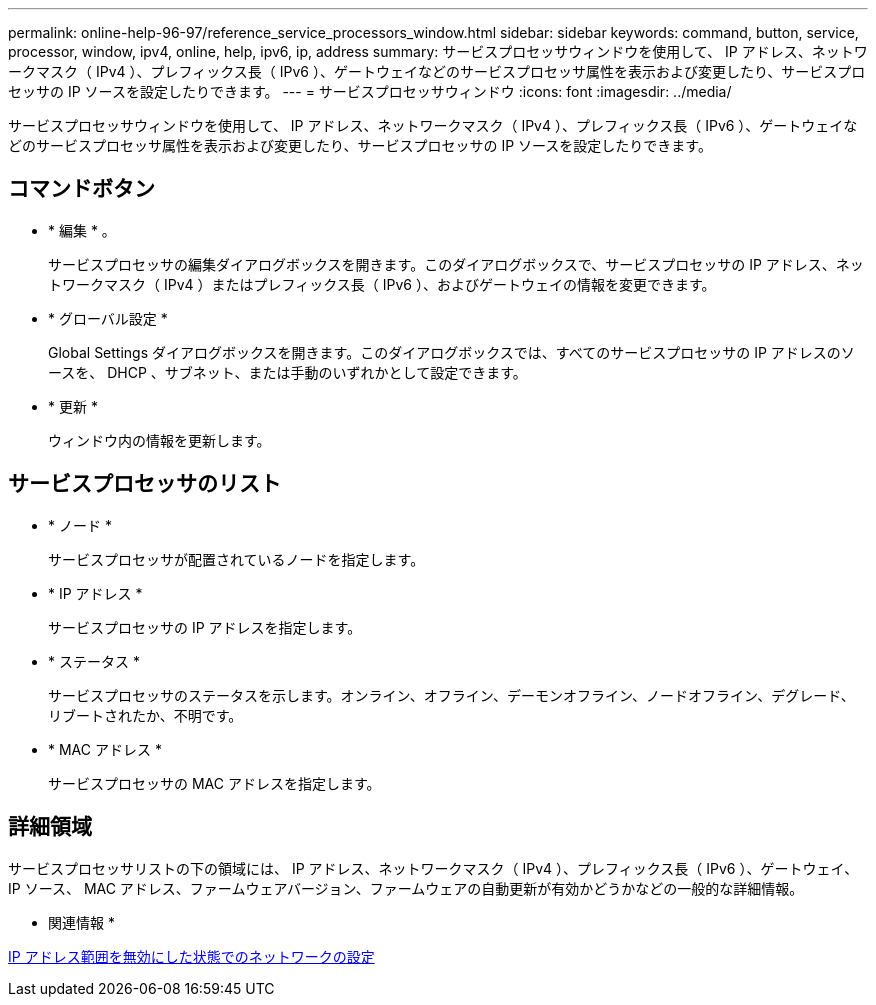 ---
permalink: online-help-96-97/reference_service_processors_window.html 
sidebar: sidebar 
keywords: command, button, service, processor, window, ipv4, online, help, ipv6, ip, address 
summary: サービスプロセッサウィンドウを使用して、 IP アドレス、ネットワークマスク（ IPv4 ）、プレフィックス長（ IPv6 ）、ゲートウェイなどのサービスプロセッサ属性を表示および変更したり、サービスプロセッサの IP ソースを設定したりできます。 
---
= サービスプロセッサウィンドウ
:icons: font
:imagesdir: ../media/


[role="lead"]
サービスプロセッサウィンドウを使用して、 IP アドレス、ネットワークマスク（ IPv4 ）、プレフィックス長（ IPv6 ）、ゲートウェイなどのサービスプロセッサ属性を表示および変更したり、サービスプロセッサの IP ソースを設定したりできます。



== コマンドボタン

* * 編集 * 。
+
サービスプロセッサの編集ダイアログボックスを開きます。このダイアログボックスで、サービスプロセッサの IP アドレス、ネットワークマスク（ IPv4 ）またはプレフィックス長（ IPv6 ）、およびゲートウェイの情報を変更できます。

* * グローバル設定 *
+
Global Settings ダイアログボックスを開きます。このダイアログボックスでは、すべてのサービスプロセッサの IP アドレスのソースを、 DHCP 、サブネット、または手動のいずれかとして設定できます。

* * 更新 *
+
ウィンドウ内の情報を更新します。





== サービスプロセッサのリスト

* * ノード *
+
サービスプロセッサが配置されているノードを指定します。

* * IP アドレス *
+
サービスプロセッサの IP アドレスを指定します。

* * ステータス *
+
サービスプロセッサのステータスを示します。オンライン、オフライン、デーモンオフライン、ノードオフライン、デグレード、 リブートされたか、不明です。

* * MAC アドレス *
+
サービスプロセッサの MAC アドレスを指定します。





== 詳細領域

サービスプロセッサリストの下の領域には、 IP アドレス、ネットワークマスク（ IPv4 ）、プレフィックス長（ IPv6 ）、ゲートウェイ、 IP ソース、 MAC アドレス、ファームウェアバージョン、ファームウェアの自動更新が有効かどうかなどの一般的な詳細情報。

* 関連情報 *

xref:task_setting_up_network_when_ip_address_range_is_disabled.adoc[IP アドレス範囲を無効にした状態でのネットワークの設定]
